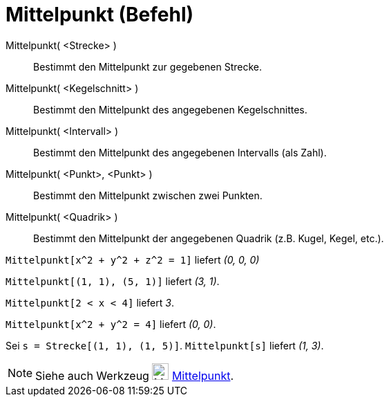 = Mittelpunkt (Befehl)
:page-en: commands/Midpoint
ifdef::env-github[:imagesdir: /de/modules/ROOT/assets/images]

Mittelpunkt( <Strecke> )::
  Bestimmt den Mittelpunkt zur gegebenen Strecke.
Mittelpunkt( <Kegelschnitt> )::
  Bestimmt den Mittelpunkt des angegebenen Kegelschnittes.
Mittelpunkt( <Intervall> )::
  Bestimmt den Mittelpunkt des angegebenen Intervalls (als Zahl).
Mittelpunkt( <Punkt>, <Punkt> )::
  Bestimmt den Mittelpunkt zwischen zwei Punkten.
Mittelpunkt( <Quadrik> )::
  Bestimmt den Mittelpunkt der angegebenen Quadrik (z.B. Kugel, Kegel, etc.).

[EXAMPLE]
====

`++Mittelpunkt[x^2 + y^2 + z^2 = 1]++` liefert _(0, 0, 0)_

====

[EXAMPLE]
====

`++Mittelpunkt[(1, 1), (5, 1)]++` liefert _(3, 1)_.

====

[EXAMPLE]
====

`++Mittelpunkt[2 < x < 4]++` liefert _3_.

====

[EXAMPLE]
====

`++Mittelpunkt[x^2 + y^2 = 4]++` liefert _(0, 0)_.

====

[EXAMPLE]
====

Sei `++s = Strecke[(1, 1), (1, 5)]++`. `++Mittelpunkt[s]++` liefert _(1, 3)_.

====

[NOTE]
====

Siehe auch Werkzeug image:24px-Mode_midpoint.svg.png[Mode midpoint.svg,width=24,height=24]
xref:/tools/Mittelpunkt.adoc[Mittelpunkt].

====
